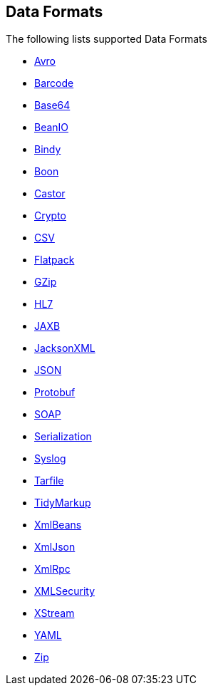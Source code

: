 ## Data Formats

The following lists supported Data Formats

* http://camel.apache.org/avro.html[Avro,window=_blank]
* http://camel.apache.org/barcode-data-format.html[Barcode,window=_blank]
* http://camel.apache.org/base64.html[Base64,window=_blank]
* http://camel.apache.org/beanio.html[BeanIO,window=_blank]
* http://camel.apache.org/bindy.html[Bindy,window=_blank]
* http://camel.apache.org/boon.html[Boon,window=_blank]
* http://camel.apache.org/castor.html[Castor,window=_blank]
* http://camel.apache.org/crypto.html[Crypto,window=_blank]
* http://camel.apache.org/csv.html[CSV,window=_blank]
* http://camel.apache.org/flatpack.html[Flatpack,window=_blank]
* http://camel.apache.org/gzip-data-format.html[GZip,window=_blank]
* http://camel.apache.org/hl7.html[HL7,window=_blank]
* http://camel.apache.org/jaxb.html[JAXB,window=_blank]
* http://camel.apache.org/jackson-xml.html[JacksonXML,window=_blank]
* http://camel.apache.org/json.html[JSON,window=_blank]
* http://camel.apache.org/protobuf.html[Protobuf,window=_blank]
* http://camel.apache.org/soap.html[SOAP,window=_blank]
* http://camel.apache.org/serialization.html[Serialization,window=_blank]
* http://camel.apache.org/syslog.html[Syslog,window=_blank]
* https://github.com/apache/camel/blob/master/components/camel-tarfile/src/main/docs/tarfile-dataformat.adoc[Tarfile,window=_blank]
* http://camel.apache.org/tidymarkup.html[TidyMarkup,window=_blank]
* http://camel.apache.org/xmlbeans.html[XmlBeans,window=_blank]
* http://camel.apache.org/xmljson.html[XmlJson,window=_blank]
* http://camel.apache.org/xmlrpc.html[XmlRpc,window=_blank]
* http://camel.apache.org/xml-security-component.html[XMLSecurity,window=_blank]
* http://camel.apache.org/xstream.html[XStream,window=_blank]
* http://camel.apache.org/yaml-data-format.html[YAML,window=_blank]
* http://camel.apache.org/zip-file-dataformat.html[Zip,window=_blank]

